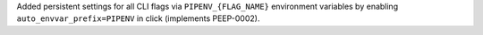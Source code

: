 Added persistent settings for all CLI flags via ``PIPENV_{FLAG_NAME}`` environment variables by enabling ``auto_envvar_prefix=PIPENV`` in click (implements PEEP-0002).
